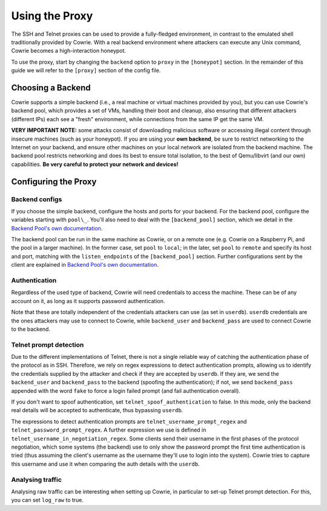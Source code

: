 Using the Proxy
###############

The SSH and Telnet proxies can be used to provide a fully-fledged environment,
in contrast to the emulated shell traditionally provided by Cowrie. With a real
backend environment where attackers can execute any Unix command, Cowrie becomes a
high-interaction honeypot.

To use the proxy, start by changing the ``backend`` option to ``proxy`` in the ``[honeypot]`` section.
In the remainder of this guide we will refer to the ``[proxy]`` section of the config file.

Choosing a Backend
******************

Cowrie supports a simple backend (i.e., a real machine or virtual machines provided by you),
but you can use Cowrie's backend pool, which provides a set of VMs, handling their boot
and cleanup, also ensuring that different attackers (different IPs) each see a "fresh" environment,
while connections from the same IP get the same VM.

**VERY IMPORTANT NOTE:** some attacks consist of downloading malicious software or accessing
illegal content through insecure machines (such as your honeypot). If you are using your **own backend**,
be sure to restrict networking to the Internet on your backend, and ensure other machines
on your local network are isolated from the backend machine. The backend pool restricts
networking and does its best to ensure total isolation, to the best of Qemu/libvirt (and our
own) capabilities. **Be very careful to protect your network and devices!**

Configuring the Proxy
*********************

Backend configs
===============

If you choose the simple backend, configure the hosts and ports for your backend. For the
backend pool, configure the variables starting with ``pool\_``. You'll also need to deal with
the ``[backend_pool]`` section, which we detail in the
`Backend Pool's own documentation <https://cowrie.readthedocs.io/en/latest/BACKEND_POOL.html>`_.

The backend pool can be run in the same machine as Cowrie, or on a remote one (e.g. Cowrie on a
Raspberry Pi, and the pool in a larger machine). In the former case, set ``pool`` to ``local``;
in the later, set ``pool`` to ``remote`` and specify its host and port, matching with the
``listen_endpoints`` of the ``[backend_pool]`` section. Further configurations sent by the client
are explained in
`Backend Pool's own documentation <https://cowrie.readthedocs.io/en/latest/BACKEND_POOL.html>`_.

Authentication
==============

Regardless of the used type of backend, Cowrie will need credentials to access the machine.
These can be of any account on it, as long as it supports password authentication.

Note that these are totally independent of the credentials attackers can use (as set in
``userdb``). ``userdb`` credentials are the ones attackers may use to connect to Cowrie, while
``backend_user`` and ``backend_pass`` are used to connect Cowrie to the backend.

Telnet prompt detection
=======================

Due to the different implementations of Telnet, there is not a single reliable way of catching
the authentication phase of the protocol as in SSH. Therefore, we rely on regex expressions
to detect authentication prompts, allowing us to identify the credentials supplied by the
attacker and check if they are accepted by ``userdb``. If they are, we send the ``backend_user``
and ``backend_pass`` to the backend (spoofing  the authentication); if not, we send ``backend_pass``
appended with the word ``fake`` to force a login failed prompt (and fail authentication overall).

If you don't want to spoof authentication, set ``telnet_spoof_authentication`` to false. In this
mode, only the backend real details will be accepted to authenticate, thus bypassing ``userdb``.

The expressions to detect authentication prompts are ``telnet_username_prompt_regex`` and
``telnet_password_prompt_regex``. A further expression we use is defined in
``telnet_username_in_negotiation_regex``. Some clients send their username in the first phases of
the protocol negotiation, which some systems (the backend) use to only show the password prompt
the first time authentication is tried (thus assuming the client's username as the username
they'll use to login into the system). Cowrie tries to capture this username and use it when
comparing the auth details with the ``userdb``.

Analysing traffic
=================

Analysing raw traffic can be interesting when setting up Cowrie, in particular to set-up
Telnet prompt detection. For this, you can set ``log_raw`` to true.
